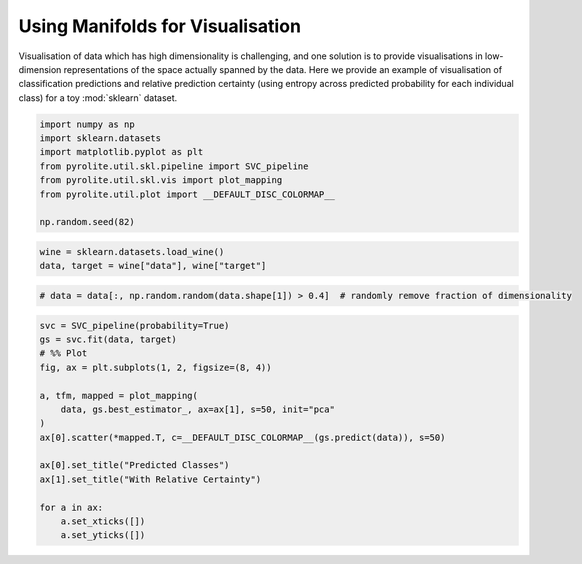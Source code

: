 .. rst-class:: sphx-glr-example-title

.. _sphx_glr_examples_plotting_manifold_vis.py:


Using Manifolds for Visualisation
=================================

Visualisation of data which has high dimensionality is challenging, and one solution
is to provide visualisations in low-dimension representations of the space actually
spanned by the data. Here we provide an example of visualisation of classification
predictions and relative prediction certainty (using entropy across predicted
probability for each individual class) for a toy :mod:`sklearn` dataset.


.. code-block:: default

    import numpy as np
    import sklearn.datasets
    import matplotlib.pyplot as plt
    from pyrolite.util.skl.pipeline import SVC_pipeline
    from pyrolite.util.skl.vis import plot_mapping
    from pyrolite.util.plot import __DEFAULT_DISC_COLORMAP__

    np.random.seed(82)








.. code-block:: default

    wine = sklearn.datasets.load_wine()
    data, target = wine["data"], wine["target"]








.. code-block:: default


    # data = data[:, np.random.random(data.shape[1]) > 0.4]  # randomly remove fraction of dimensionality









.. code-block:: default


    svc = SVC_pipeline(probability=True)
    gs = svc.fit(data, target)
    # %% Plot
    fig, ax = plt.subplots(1, 2, figsize=(8, 4))

    a, tfm, mapped = plot_mapping(
        data, gs.best_estimator_, ax=ax[1], s=50, init="pca"
    )
    ax[0].scatter(*mapped.T, c=__DEFAULT_DISC_COLORMAP__(gs.predict(data)), s=50)

    ax[0].set_title("Predicted Classes")
    ax[1].set_title("With Relative Certainty")

    for a in ax:
        a.set_xticks([])
        a.set_yticks([])



.. image:: /examples/plotting/images/sphx_glr_manifold_vis_001.png
    :class: sphx-glr-single-img


.. rst-class:: sphx-glr-script-out

 Out:

 .. code-block:: none

    Fitting 10 folds for each of 1 candidates, totalling 10 fits
    [Parallel(n_jobs=4)]: Using backend LokyBackend with 4 concurrent workers.
    [Parallel(n_jobs=4)]: Done   5 out of  10 | elapsed:    3.0s remaining:    3.0s
    [Parallel(n_jobs=4)]: Done   7 out of  10 | elapsed:    3.0s remaining:    1.2s
    [Parallel(n_jobs=4)]: Done  10 out of  10 | elapsed:    3.0s finished
    C:\ProgramData\Anaconda3_64\lib\site-packages\sklearn\model_selection\_search.py:841: DeprecationWarning: The default of the `iid` parameter will change from True to False in version 0.22 and will be removed in 0.24. This will change numeric results when test-set sizes are unequal.
      DeprecationWarning)





.. rst-class:: sphx-glr-timing

   **Total running time of the script:** ( 0 minutes  5.444 seconds)


.. _sphx_glr_download_examples_plotting_manifold_vis.py:


.. only :: html

 .. container:: sphx-glr-footer
    :class: sphx-glr-footer-example


  .. container:: binder-badge

    .. image:: https://mybinder.org/badge_logo.svg
      :target: https://mybinder.org/v2/gh/morganjwilliams/pyrolite/develop?filepath=docs/source/examples/plotting/manifold_vis.ipynb
      :width: 150 px


  .. container:: sphx-glr-download

     :download:`Download Python source code: manifold_vis.py <manifold_vis.py>`



  .. container:: sphx-glr-download

     :download:`Download Jupyter notebook: manifold_vis.ipynb <manifold_vis.ipynb>`


.. only:: html

 .. rst-class:: sphx-glr-signature

    `Gallery generated by Sphinx-Gallery <https://sphinx-gallery.github.io>`_
